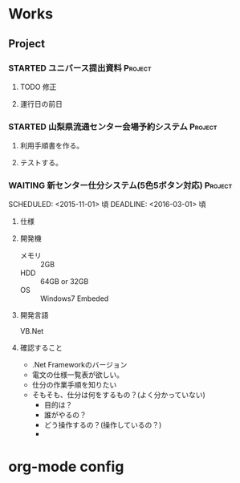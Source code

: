 * Works
** Project
#+CATEGORY: Works
*** STARTED ユニバース提出資料 					    :Project:
**** TODO 修正
**** 運行日の前日
*** STARTED 山梨県流通センター会場予約システム 			    :Project:
**** 利用手順書を作る。
**** テストする。

*** WAITING 新センター仕分システム(5色5ボタン対応) 		    :Project:
   SCHEDULED: <2015-11-01> 頃
   DEADLINE: <2016-03-01> 頃
**** 仕様
**** 開発機
- メモリ :: 2GB
- HDD :: 64GB or 32GB
- OS :: Windows7 Embeded
**** 開発言語
     VB.Net
**** 確認すること
- .Net Frameworkのバージョン
- 電文の仕様一覧表が欲しい。
- 仕分の作業手順を知りたい
- そもそも、仕分は何をするもの？(よく分かっていない)
  + 目的は？
  + 誰がやるの？
  + どう操作するの？(操作しているの？)
  + 
* org-mode config
#+SEQ_TODO: TODO(t) STARTED(s) WAITING(w) APPT(a) | DONE(d) CANCELLED(c) DEFERRED(f)
#+TAGS: Work-Project(o) Home-Project(h)
#+STARTUP: overview
#+STARTUP: hidestars
#+STARTUP: logdone

